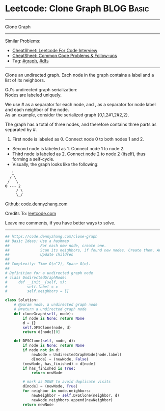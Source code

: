 * Leetcode: Clone Graph                                              :BLOG:Basic:
#+STARTUP: showeverything
#+OPTIONS: toc:nil \n:t ^:nil creator:nil d:nil
:PROPERTIES:
:type:     graph, dfs, serialize
:END:
---------------------------------------------------------------------
Clone Graph
---------------------------------------------------------------------
#+BEGIN_HTML
<a href="https://github.com/dennyzhang/code.dennyzhang.com/tree/master/problems/clone-graph"><img align="right" width="200" height="183" src="https://www.dennyzhang.com/wp-content/uploads/denny/watermark/github.png" /></a>
#+END_HTML
Similar Problems:
- [[https://cheatsheet.dennyzhang.com/cheatsheet-leetcode-A4][CheatSheet: Leetcode For Code Interview]]
- [[https://cheatsheet.dennyzhang.com/cheatsheet-followup-A4][CheatSheet: Common Code Problems & Follow-ups]]
- Tag: [[https://code.dennyzhang.com/review-graph][#graph]], [[https://code.dennyzhang.com/review-dfs][#dfs]]
---------------------------------------------------------------------
Clone an undirected graph. Each node in the graph contains a label and a list of its neighbors.

OJ's undirected graph serialization:
Nodes are labeled uniquely.

We use # as a separator for each node, and , as a separator for node label and each neighbor of the node.
As an example, consider the serialized graph {0,1,2#1,2#2,2}.

The graph has a total of three nodes, and therefore contains three parts as separated by #.

1. First node is labeled as 0. Connect node 0 to both nodes 1 and 2.
- Second node is labeled as 1. Connect node 1 to node 2.
- Third node is labeled as 2. Connect node 2 to node 2 (itself), thus forming a self-cycle.
- Visually, the graph looks like the following:
#+BEGIN_EXAMPLE
       1
      / \
     /   \
    0 --- 2
         / \
         \_/
#+END_EXAMPLE

Github: [[https://github.com/dennyzhang/code.dennyzhang.com/tree/master/problems/clone-graph][code.dennyzhang.com]]

Credits To: [[https://leetcode.com/problems/clone-graph/description/][leetcode.com]]

Leave me comments, if you have better ways to solve.
---------------------------------------------------------------------

#+BEGIN_SRC python
## https://code.dennyzhang.com/clone-graph
## Basic Ideas: Use a hashmap
##              For each new node, create one.
##              Scan its neighbors, if found new nodes. Create them. And update mapping
##              Update children
##
## Complexity: Time O(n^2), Space O(n).
##
# Definition for a undirected graph node
# class UndirectedGraphNode:
#     def __init__(self, x):
#         self.label = x
#         self.neighbors = []

class Solution:
    # @param node, a undirected graph node
    # @return a undirected graph node
    def cloneGraph(self, node):
        if node is None: return None
        d = {}
        self.DFSClone(node, d)
        return d[node][0]

    def DFSClone(self, node, d):
        if node is None: return None
        if node not in d:
            newNode = UndirectedGraphNode(node.label)
            d[node] = (newNode, False)
        (newNode, has_finished) = d[node]
        if has_finished is True:
            return newNode

        # mark as DONE to avoid duplicate visits
        d[node] = (newNode, True)
        for neighbor in node.neighbors:
            newNeighbor = self.DFSClone(neighbor, d)
            newNode.neighbors.append(newNeighbor)
        return newNode
#+END_SRC

#+BEGIN_HTML
<div style="overflow: hidden;">
<div style="float: left; padding: 5px"> <a href="https://www.linkedin.com/in/dennyzhang001"><img src="https://www.dennyzhang.com/wp-content/uploads/sns/linkedin.png" alt="linkedin" /></a></div>
<div style="float: left; padding: 5px"><a href="https://github.com/dennyzhang"><img src="https://www.dennyzhang.com/wp-content/uploads/sns/github.png" alt="github" /></a></div>
<div style="float: left; padding: 5px"><a href="https://www.dennyzhang.com/slack" target="_blank" rel="nofollow"><img src="https://www.dennyzhang.com/wp-content/uploads/sns/slack.png" alt="slack"/></a></div>
</div>
#+END_HTML
